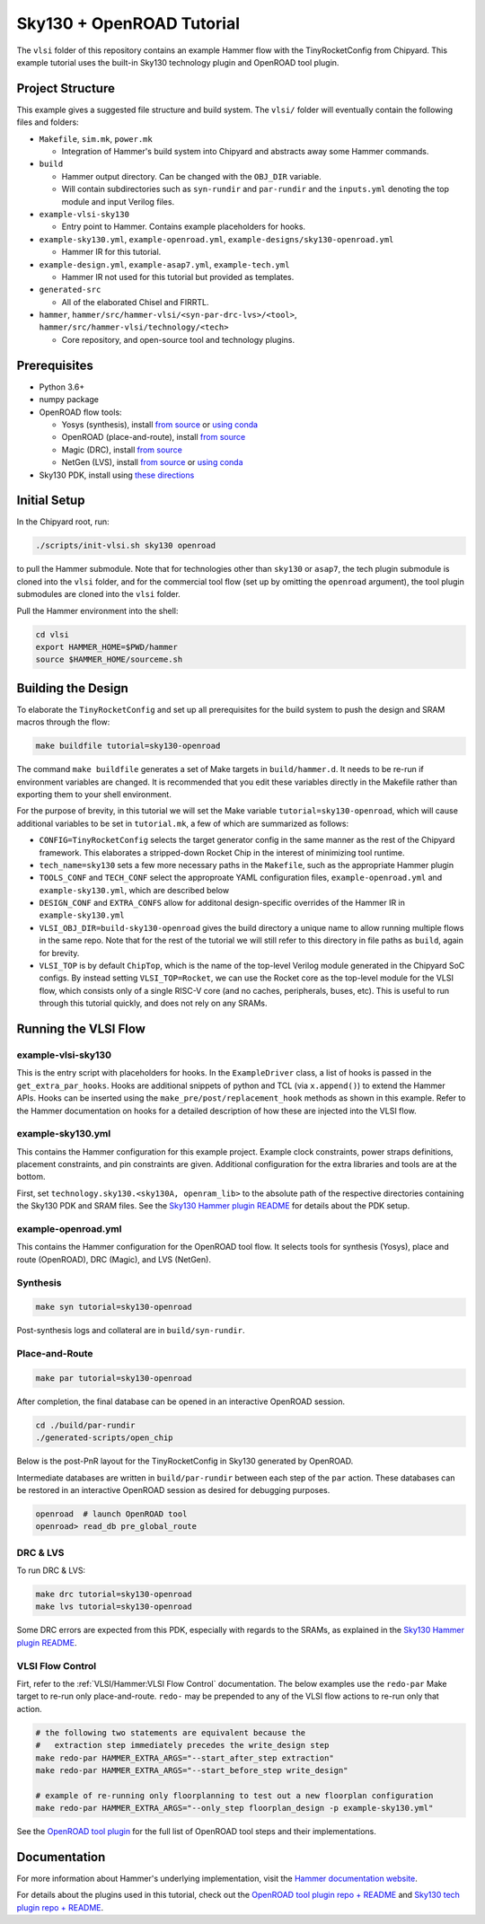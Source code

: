 .. _sky130-openroad-tutorial:

Sky130 + OpenROAD Tutorial
==========================
The ``vlsi`` folder of this repository contains an example Hammer flow with the TinyRocketConfig from Chipyard. This example tutorial uses the built-in Sky130 technology plugin and OpenROAD tool plugin.

Project Structure
-----------------

This example gives a suggested file structure and build system. The ``vlsi/`` folder will eventually contain the following files and folders:

* ``Makefile``, ``sim.mk``, ``power.mk``

  * Integration of Hammer's build system into Chipyard and abstracts away some Hammer commands.

* ``build``

  * Hammer output directory. Can be changed with the ``OBJ_DIR`` variable.
  * Will contain subdirectories such as ``syn-rundir`` and ``par-rundir`` and the ``inputs.yml`` denoting the top module and input Verilog files.

* ``example-vlsi-sky130``

  * Entry point to Hammer. Contains example placeholders for hooks.

* ``example-sky130.yml``, ``example-openroad.yml``, ``example-designs/sky130-openroad.yml``

  * Hammer IR for this tutorial.

* ``example-design.yml``, ``example-asap7.yml``, ``example-tech.yml``

  * Hammer IR not used for this tutorial but provided as templates.

* ``generated-src``

  * All of the elaborated Chisel and FIRRTL.

* ``hammer``, ``hammer/src/hammer-vlsi/<syn-par-drc-lvs>/<tool>``, ``hammer/src/hammer-vlsi/technology/<tech>``

  * Core repository, and open-source tool and technology plugins.

Prerequisites
-------------

* Python 3.6+
* numpy package
* OpenROAD flow tools:

  * Yosys (synthesis), install `from source <https://yosyshq.net/yosys/download.html>`__ or `using conda <https://anaconda.org/TimVideos/yosys>`__
  * OpenROAD (place-and-route), install `from source <https://openroad.readthedocs.io/en/latest/main/README.html#install-dependencies>`__
  * Magic (DRC), install `from source <http://www.opencircuitdesign.com/magic/install.html>`__
  * NetGen (LVS), install `from source <http://www.opencircuitdesign.com/netgen/install.html>`__ or `using conda <https://anaconda.org/conda-forge/netgen>`__

* Sky130 PDK, install using `these directions  <https://github.com/ucb-bar/hammer/blob/master/src/hammer-vlsi/technology/sky130/README.md>`__

Initial Setup
-------------
In the Chipyard root, run:

.. code-block:: shell

    ./scripts/init-vlsi.sh sky130 openroad

to pull the Hammer submodule. Note that for technologies other than ``sky130`` or ``asap7``, the tech plugin submodule is cloned into the ``vlsi`` folder,
and for the commercial tool flow (set up by omitting the ``openroad`` argument), the tool plugin submodules are cloned into the ``vlsi`` folder.

Pull the Hammer environment into the shell:

.. code-block:: shell

    cd vlsi
    export HAMMER_HOME=$PWD/hammer
    source $HAMMER_HOME/sourceme.sh

Building the Design
--------------------
To elaborate the ``TinyRocketConfig`` and set up all prerequisites for the build system to push the design and SRAM macros through the flow:

.. code-block:: shell

    make buildfile tutorial=sky130-openroad

The command ``make buildfile`` generates a set of Make targets in ``build/hammer.d``.
It needs to be re-run if environment variables are changed.
It is recommended that you edit these variables directly in the Makefile rather than exporting them to your shell environment.

For the purpose of brevity, in this tutorial we will set the Make variable ``tutorial=sky130-openroad``,
which will cause additional variables to be set in ``tutorial.mk``, a few of which are summarized as follows:

* ``CONFIG=TinyRocketConfig`` selects the target generator config in the same manner as the rest of the Chipyard framework. This elaborates a stripped-down Rocket Chip in the interest of minimizing tool runtime.
* ``tech_name=sky130`` sets a few more necessary paths in the ``Makefile``, such as the appropriate Hammer plugin
* ``TOOLS_CONF`` and ``TECH_CONF`` select the approproate YAML configuration files, ``example-openroad.yml`` and ``example-sky130.yml``, which are described below
* ``DESIGN_CONF`` and ``EXTRA_CONFS`` allow for additonal design-specific overrides of the Hammer IR in ``example-sky130.yml``
* ``VLSI_OBJ_DIR=build-sky130-openroad`` gives the build directory a unique name to allow running multiple flows in the same repo. Note that for the rest of the tutorial we will still refer to this directory in file paths as ``build``, again for brevity.
* ``VLSI_TOP`` is by default ``ChipTop``, which is the name of the top-level Verilog module generated in the Chipyard SoC configs. By instead setting ``VLSI_TOP=Rocket``, we can use the Rocket core as the top-level module for the VLSI flow, which consists only of a single RISC-V core (and no caches, peripherals, buses, etc). This is useful to run through this tutorial quickly, and does not rely on any SRAMs.

Running the VLSI Flow
---------------------

example-vlsi-sky130
^^^^^^^^^^^^^^^^^^^
This is the entry script with placeholders for hooks. In the ``ExampleDriver`` class, a list of hooks is passed in the ``get_extra_par_hooks``. Hooks are additional snippets of python and TCL (via ``x.append()``) to extend the Hammer APIs. Hooks can be inserted using the ``make_pre/post/replacement_hook`` methods as shown in this example. Refer to the Hammer documentation on hooks for a detailed description of how these are injected into the VLSI flow.


example-sky130.yml
^^^^^^^^^^^^^^^^^^
This contains the Hammer configuration for this example project. Example clock constraints, power straps definitions, placement constraints, and pin constraints are given. Additional configuration for the extra libraries and tools are at the bottom.

First, set ``technology.sky130.<sky130A, openram_lib>`` to the absolute path of the respective directories containing the Sky130 PDK and SRAM files. See the
`Sky130 Hammer plugin README <https://github.com/ucb-bar/hammer/blob/master/src/hammer-vlsi/technology/sky130/README.md>`__
for details about the PDK setup.


example-openroad.yml
^^^^^^^^^^^^^^^^^^^^
This contains the Hammer configuration for the OpenROAD tool flow.
It selects tools for synthesis (Yosys), place and route (OpenROAD), DRC (Magic), and LVS (NetGen).

Synthesis
^^^^^^^^^

.. code-block:: shell

    make syn tutorial=sky130-openroad

Post-synthesis logs and collateral are in ``build/syn-rundir``.

.. The raw quality of results data is available at ``build/syn-rundir/reports``, and methods to extract this information for design space exploration are a work in progress.

Place-and-Route
^^^^^^^^^^^^^^^
.. code-block:: shell

    make par tutorial=sky130-openroad

After completion, the final database can be opened in an interactive OpenROAD session.

.. code-block:: shell

    cd ./build/par-rundir
    ./generated-scripts/open_chip


Below is the post-PnR layout for the TinyRocketConfig in Sky130 generated by OpenROAD.

.. image:: ../_static/images/vlsi-openroad-par-tinyrocketconfig.png

Intermediate databases are written in ``build/par-rundir`` between each step of the ``par`` action. These databases can be restored in an interactive OpenROAD session as desired for debugging purposes.

.. code-block:: shell

    openroad  # launch OpenROAD tool
    openroad> read_db pre_global_route

.. Timing reports are found in ``build/par-rundir/timingReports``. They are gzipped text files.

DRC & LVS
^^^^^^^^^
To run DRC & LVS:

.. code-block:: shell

    make drc tutorial=sky130-openroad
    make lvs tutorial=sky130-openroad

Some DRC errors are expected from this PDK, especially with regards to the SRAMs, as explained in the
`Sky130 Hammer plugin README  <https://github.com/ucb-bar/hammer/blob/master/src/hammer-vlsi/technology/sky130/README.md>`__.


VLSI Flow Control
^^^^^^^^^^^^^^^^^
Firt, refer to the :ref:`VLSI/Hammer:VLSI Flow Control` documentation. The below examples use the ``redo-par`` Make target to re-run only place-and-route. ``redo-`` may be prepended to any of the VLSI flow actions to re-run only that action.

.. code-block:: shell

      # the following two statements are equivalent because the
      #   extraction step immediately precedes the write_design step
      make redo-par HAMMER_EXTRA_ARGS="--start_after_step extraction"
      make redo-par HAMMER_EXTRA_ARGS="--start_before_step write_design"

      # example of re-running only floorplanning to test out a new floorplan configuration
      make redo-par HAMMER_EXTRA_ARGS="--only_step floorplan_design -p example-sky130.yml"

See the `OpenROAD tool plugin <https://github.com/ucb-bar/hammer/tree/master/src/hammer-vlsi/par/openroad>`__ for the full list of OpenROAD tool steps and their implementations.

Documentation
-------------
For more information about Hammer's underlying implementation, visit the `Hammer documentation website <https://docs.hammer-eda.org/en/latest/index.html>`__.

For details about the plugins used in this tutorial, check out the `OpenROAD tool plugin repo + README <https://github.com/ucb-bar/hammer/tree/master/src/hammer-vlsi/par/openroad>`__
and `Sky130 tech plugin repo + README <https://github.com/ucb-bar/hammer/tree/master/src/hammer-vlsi/technology/sky130>`__.
